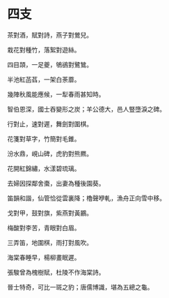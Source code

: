 #+STARTUP: content
#+STARTUP: indent

* 四支

茶對酒，賦對詩，燕子對鶯兒。

栽花對種竹，落絮對遊絲。

四目頡，一足夔，鴝鵒對鷺鷥。

半池紅菡萏，一架白荼蘼。

幾陣秋風能應候，一犁春雨甚知時。

智伯恩深，國士吞變形之炭；羊公德大，邑人豎墮淚之碑。

#

行對止，速對遲，舞劍對圍棋。

花箋對草字，竹簡對毛錐。

汾水鼎，峴山碑，虎豹對熊羆。

花開紅錦繡，水漾碧琉璃。

去婦因探鄰舍棗，出妻為種後園葵。

笛韻和諧，仙管恰從雲裏降；櫓聲咿軋，漁舟正向雪中移。

#

戈對甲，鼓對旗，紫燕對黃鸝。

梅酸對李苦，青眼對白眉。

三弄笛，地圍棋，雨打對風吹。

海棠春睡早，楊柳畫眠遲。

張駿曾為槐樹賦，杜陵不作海棠詩。

晉士特奇，可比一斑之豹；唐儒博識，堪為五總之龜。
